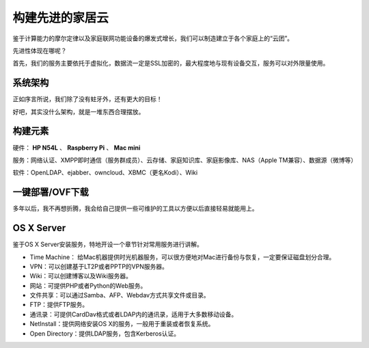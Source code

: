 =================
构建先进的家居云
=================

鉴于计算能力的摩尔定律以及家庭联网功能设备的爆发式增长，我们可以制造建立于各个家庭上的“云团”。

先进性体现在哪呢？

首先，我们的服务主要依托于虚拟化，数据流一定是SSL加密的，最大程度地与现有设备交互，服务可以对外限量使用。

系统架构
--------

正如序言所说，我们除了没有蛀牙外，还有更大的目标！

好吧，其实没什么架构，就是一堆东西合理摆放。

构建元素
--------

硬件： **HP N54L** 、 **Raspberry Pi** 、 **Mac mini**

服务：网络认证、XMPP即时通信（服务群成员）、云存储、家庭知识库、家庭影像库、NAS（Apple TM兼容）、数据源（微博等）

软件：OpenLDAP、ejabber、owncloud、XBMC（更名Kodi）、Wiki

一键部署/OVF下载
----------------

多年以后，我不再想折腾，我会给自己提供一些可维护的工具以方便以后直接轻易就能用上。

OS X Server
-----------

鉴于OS X Server安装服务，特地开设一个章节针对常用服务进行讲解。

- Time Machine： 给Mac机器提供时光机器服务，可以很方便地对Mac进行备份与恢复，一定要保证磁盘划分合理。

- VPN：可以创建基于LT2P或者PPTP的VPN服务器。

- Wiki：可以创建博客以及Wiki服务器。

- 网站：可提供PHP或者Python的Web服务。

- 文件共享：可以通过Samba、AFP、Webdav方式共享文件或目录。

- FTP：提供FTP服务。

- 通讯录：可提供CardDav格式或者LDAP内的通讯录，适用于大多数移动设备。

- NetInstall：提供网络安装OS X的服务，一般用于重装或者恢复系统。

- Open Directory：提供LDAP服务，包含Kerberos认证。
